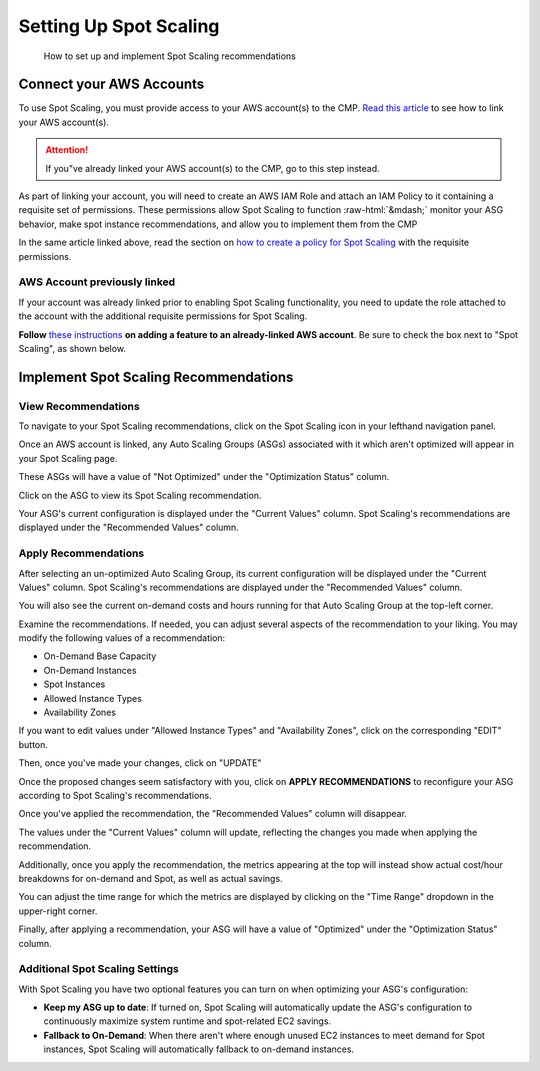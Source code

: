 .. _spot-scaling_setup:

Setting Up Spot Scaling
=======================

.. epigraph::

   How to set up and implement Spot Scaling recommendations

Connect your AWS Accounts
-------------------------

To use Spot Scaling, you must provide access to your AWS account(s) to the CMP. `Read this article <https://help.doit-intl.com/amazon-web-services/add-your-amazon-web-services-iam-role>`__ to see how to link your AWS account(s).

.. ATTENTION::

   If you"ve already linked your AWS account(s) to the CMP, go to this step instead.

As part of linking your account, you will need to create an AWS IAM Role and attach an IAM Policy to it containing a requisite set of permissions. These permissions allow Spot Scaling to function :raw-html:`&mdash;`  monitor your ASG behavior, make spot instance recommendations, and allow you to implement them from the CMP

In the same article linked above, read the section on `how to create a policy for Spot Scaling <https://help.doit-intl.com/amazon-web-services/add-your-amazon-web-services-iam-role#spot-scaling>`__ with the requisite permissions.

AWS Account previously linked
^^^^^^^^^^^^^^^^^^^^^^^^^^^^^

If your account was already linked prior to enabling Spot Scaling functionality, you need to update the role attached to the account with the additional requisite permissions for Spot Scaling.

**Follow** `these instructions <https://help.doit-intl.com/amazon-web-services/add-your-amazon-web-services-iam-role#adding-a-feature>`__ **on adding a feature to an already-linked AWS account**. Be sure to check the box next to "Spot Scaling", as shown below.

.. image:: ../_assets/image\ (69).png
   :alt: A screenshot showing the checkbox next to Spot Scaling

Implement Spot Scaling Recommendations
--------------------------------------

View Recommendations
^^^^^^^^^^^^^^^^^^^^

To navigate to your Spot Scaling recommendations, click on the Spot Scaling icon in your lefthand navigation panel.

.. image:: ../_assets/cleanshot-2021-06-22-at-13.44.17.jpg
   :alt: A screenshot showing the location of the Spot Scaling menu item

Once an AWS account is linked, any Auto Scaling Groups (ASGs) associated with it which aren't optimized will appear in your Spot Scaling page.

These ASGs will have a value of "Not Optimized" under the "Optimization Status" column.

.. image:: ../_assets/CleanShot\ 2021-11-14\ at\ 15.53.25.jpg
   :alt: A screenshot showing the location of the *Spot Scaling* icon

Click on the ASG to view its Spot Scaling recommendation.

.. image:: ../_assets/CleanShot\ 2021-11-14\ at\ 15.54.14.jpg
   :alt: A screenshot showing the location of the *Optimization Status* column

Your ASG's current configuration is displayed under the "Current Values" column. Spot Scaling's recommendations are displayed under the "Recommended Values" column.

Apply Recommendations
^^^^^^^^^^^^^^^^^^^^^

After selecting an un-optimized Auto Scaling Group, its current configuration will be displayed under the "Current Values" column. Spot Scaling's recommendations are displayed under the "Recommended Values" column.

You will also see the current on-demand costs and hours running for that Auto Scaling Group at the top-left corner.

.. image:: ../_assets/CleanShot\ 2021-11-14\ at\ 15.56.38.jpg
   :alt: A screenshot showing the location of the *Current Values* and *Recommended Values* sections

Examine the recommendations. If needed, you can adjust several aspects of the recommendation to your liking. You may modify the following values of a recommendation:

* On-Demand Base Capacity
* On-Demand Instances
* Spot Instances
* Allowed Instance Types
* Availability Zones

If you want to edit values under "Allowed Instance Types" and "Availability Zones", click on the corresponding "EDIT" button.

.. image:: ../_assets/CleanShot\ 2021-11-14\ at\ 16.01.59.jpg
   :alt: A screenshot showing the location of the *Edit* icons

Then, once you've made your changes, click on "UPDATE"

.. image:: ../_assets/CleanShot\ 2021-11-14\ at\ 16.01.04.jpg
   :alt: A screenshot showing the *Edit* menu

Once the proposed changes seem satisfactory with you, click on **APPLY RECOMMENDATIONS** to reconfigure your ASG according to Spot Scaling's recommendations.

.. image:: ../_assets/CleanShot\ 2021-11-14\ at\ 15.59.19.jpg
   :alt: A screenshot showing the location of the *APPLY RECOMMENDATIONS* button

Once you've applied the recommendation, the "Recommended Values" column will disappear.

The values under the "Current Values" column will update, reflecting the changes you made when applying the recommendation.

.. image:: ../_assets/CleanShot\ 2021-11-14\ at\ 16.03.49.jpg
   :alt: A screenshot demonstrating the absence of the *Recommended Values* section

Additionally, once you apply the recommendation, the metrics appearing at the top will instead show actual cost/hour breakdowns for on-demand and Spot, as well as actual savings.

You can adjust the time range for which the metrics are displayed by clicking on the "Time Range" dropdown in the upper-right corner.

.. image:: ../_assets/CleanShot\ 2021-11-14\ at\ 16.06.25.jpg
   :alt: A screenshot showing the location of the *Current Month* drop-down menu

Finally, after applying a recommendation, your ASG will have a value of "Optimized" under the "Optimization Status" column.

.. image:: ../_assets/CleanShot\ 2021-11-14\ at\ 16.10.59.jpg
   :alt: A screenshot showing the *Optimized* label

Additional Spot Scaling Settings
^^^^^^^^^^^^^^^^^^^^^^^^^^^^^^^^

With Spot Scaling you have two optional features you can turn on when optimizing your ASG's configuration:

* **Keep my ASG up to date**: If turned on, Spot Scaling will automatically update the ASG's configuration to continuously maximize system runtime and spot-related EC2 savings.
* **Fallback to On-Demand**: When there aren't where enough unused EC2 instances to meet demand for Spot instances, Spot Scaling will automatically fallback to on-demand instances.

.. image:: ../_assets/CleanShot\ 2021-11-14\ at\ 16.08.40.jpg
   :alt: A screenshot showing the location of the *General Settings* section
